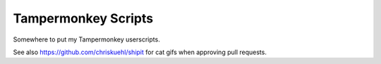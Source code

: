 =======================
Tampermonkey Scripts
=======================

Somewhere to put my Tampermonkey userscripts.

See also https://github.com/chriskuehl/shipit for cat gifs when approving pull requests.